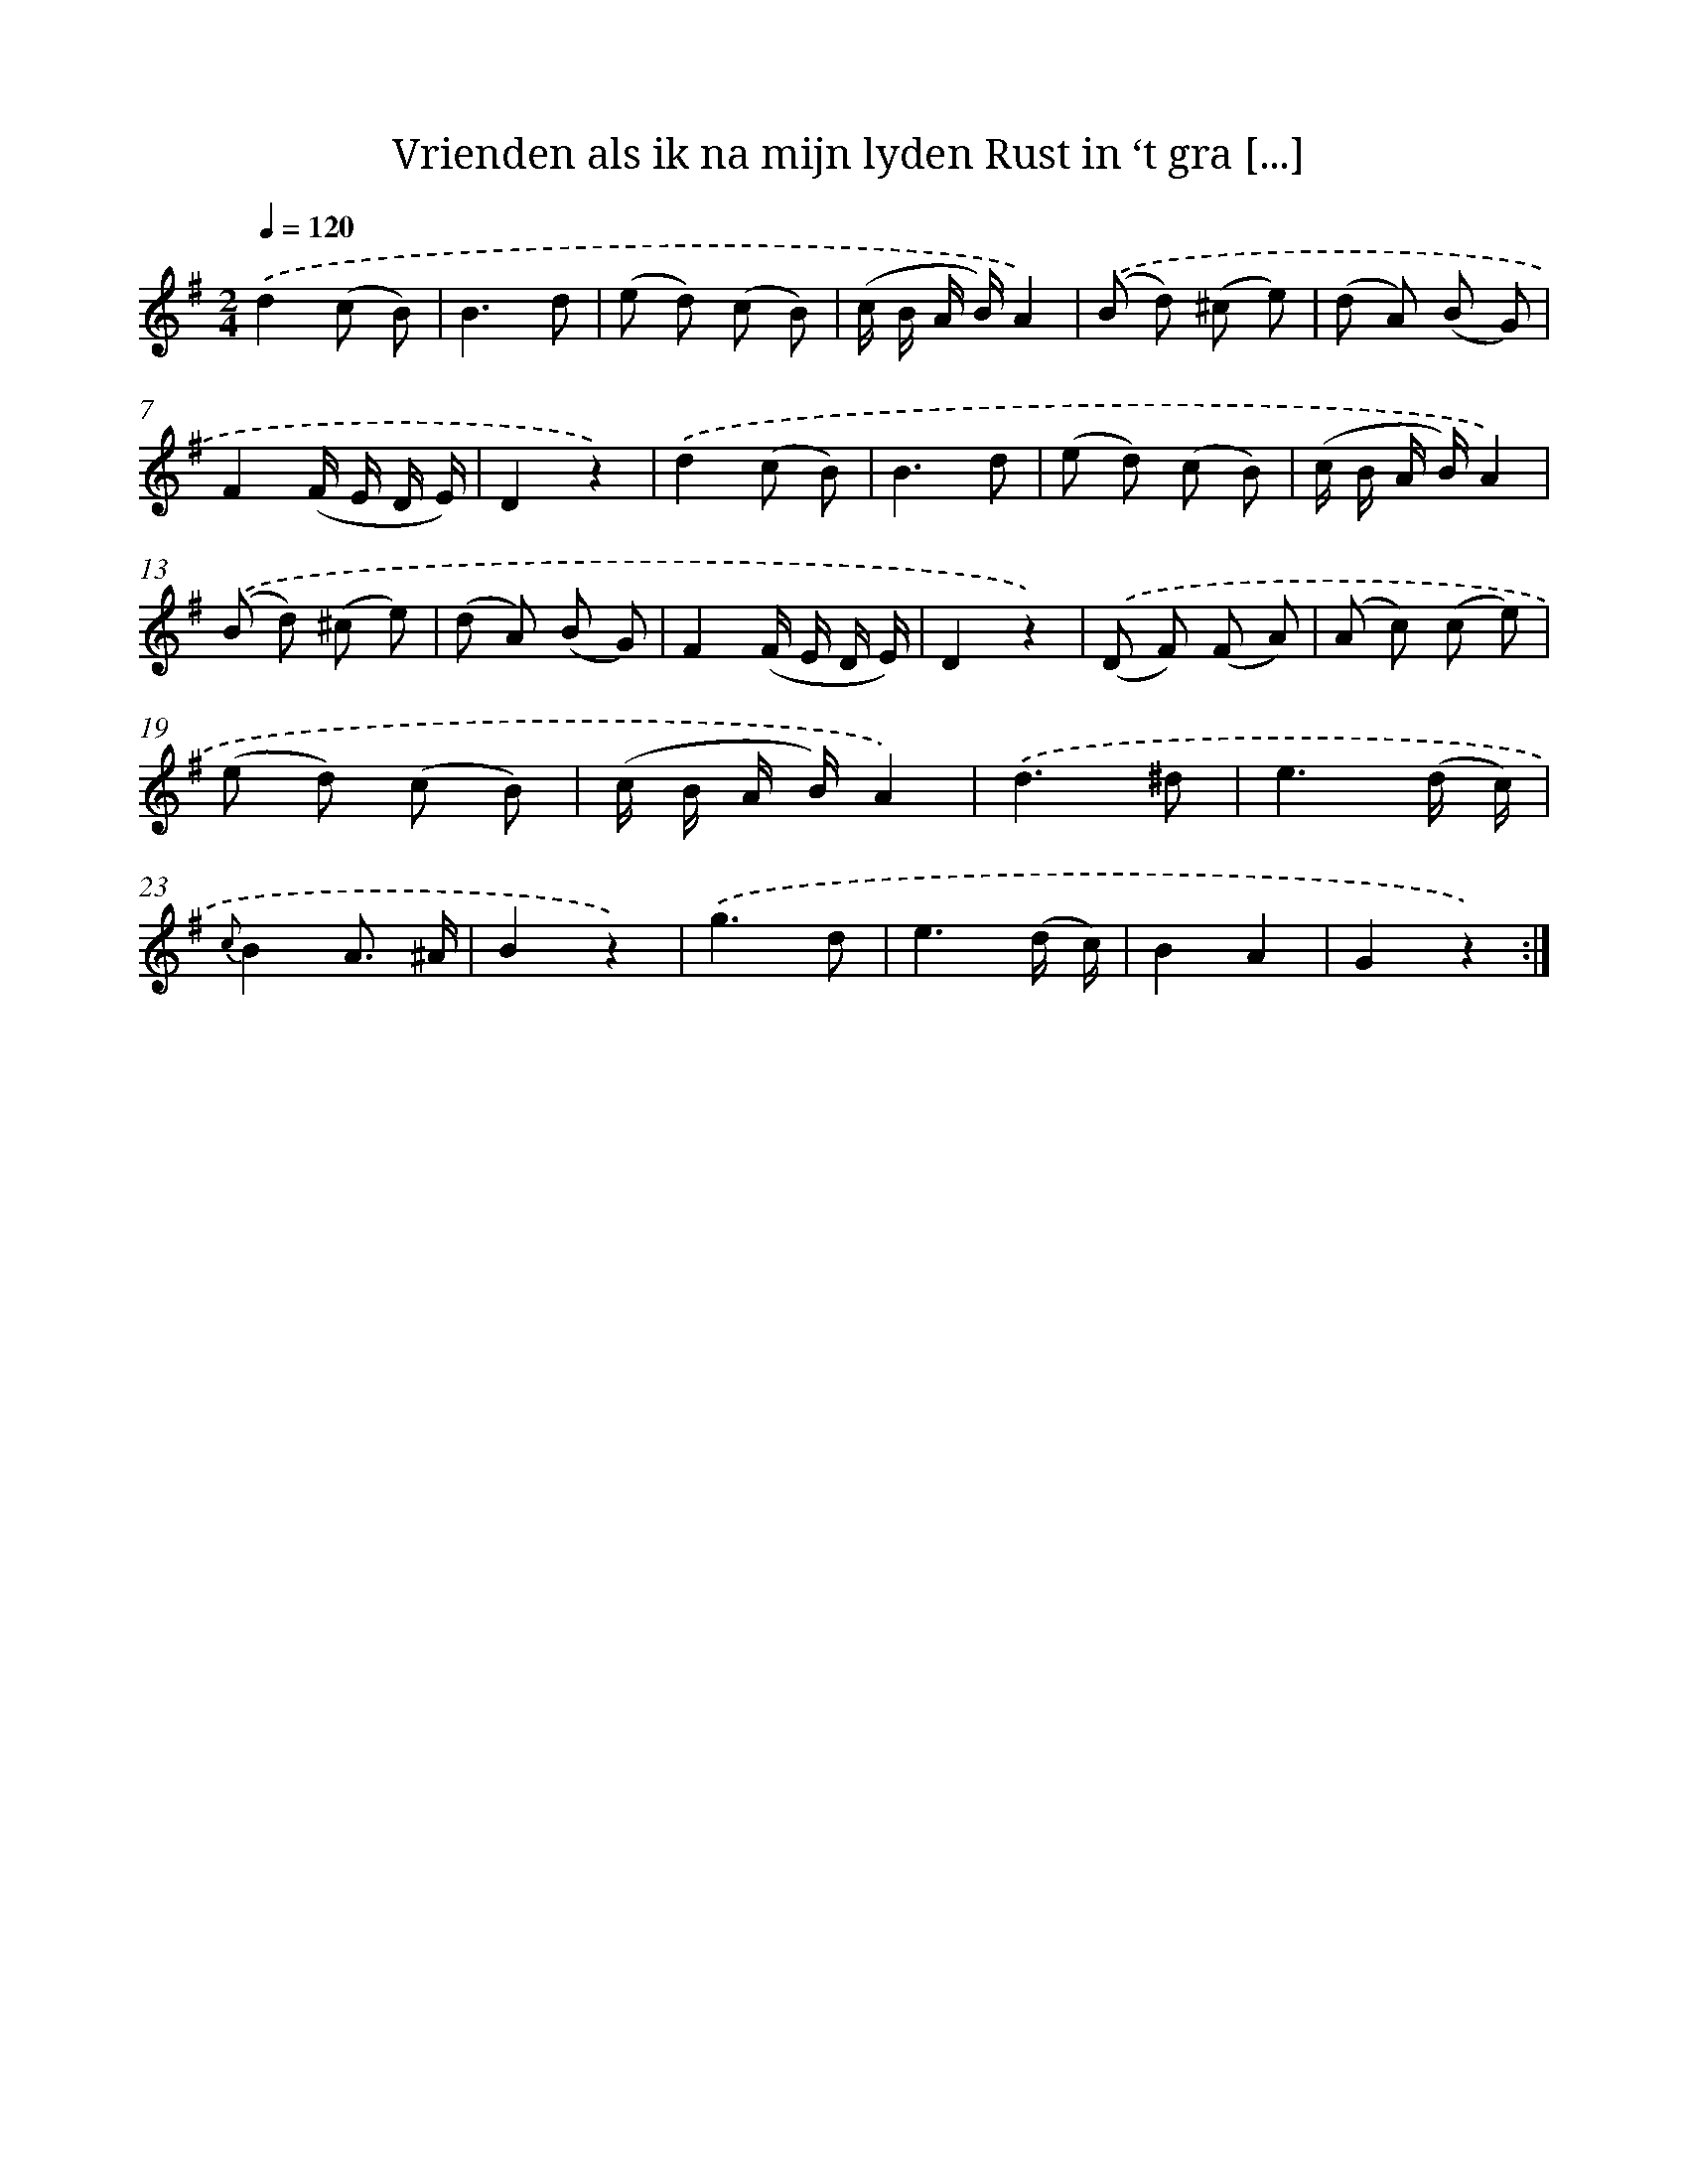 X: 13249
T: Vrienden als ik na mijn lyden Rust in ‘t gra [...]
%%abc-version 2.0
%%abcx-abcm2ps-target-version 5.9.1 (29 Sep 2008)
%%abc-creator hum2abc beta
%%abcx-conversion-date 2018/11/01 14:37:32
%%humdrum-veritas 1183815891
%%humdrum-veritas-data 2499074493
%%continueall 1
%%barnumbers 0
L: 1/8
M: 2/4
Q: 1/4=120
K: G clef=treble
.('d2(c B) |
B3d |
(e d) (c B) |
(c/ B/ A/ B/)A2) |
.('(B d) (^c e) |
(d A) (B G) |
F2(F/ E/ D/ E/) |
D2z2) |
.('d2(c B) |
B3d |
(e d) (c B) |
(c/ B/ A/ B/)A2) |
.('(B d) (^c e) |
(d A) (B G) |
F2(F/ E/ D/ E/) |
D2z2) |
.('(D F) (F A) |
(A c) (c e) |
(e d) (c B) |
(c/ B/ A/ B/)A2) |
.('d3^d |
e3(d/ c/) |
{c}B2A3/ ^A/ |
B2z2) |
.('g3d |
e3(d/ c/) |
B2A2 |
G2z2) :|]
